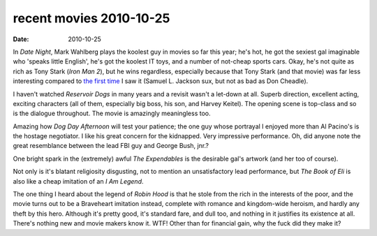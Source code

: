 recent movies 2010-10-25
========================

:date: 2010-10-25



In *Date Night*, Mark Wahlberg plays the koolest guy in movies so far
this year; he's hot, he got the sexiest gal imaginable who 'speaks
little English', he's got the koolest IT toys, and a number of not-cheap
sports cars. Okay, he's not quite as rich as Tony Stark (*Iron Man 2*),
but he wins regardless, especially because that Tony Stark (and that
movie) was far less interesting compared to `the first time`_ I saw it
(Samuel L. Jackson sux, but not as bad as Don Cheadle).

I haven't watched *Reservoir Dogs* in many years and a revisit wasn't a
let-down at all. Superb direction, excellent acting, exciting characters
(all of them, especially big boss, his son, and Harvey Keitel). The
opening scene is top-class and so is the dialogue throughout. The movie
is amazingly meaningless too.

Amazing how *Dog Day Afternoon* will test your patience; the one guy
whose portrayal I enjoyed more than Al Pacino's is the hostage
negotiator. I like his great concern for the kidnapped. Very impressive
performance. Oh, did anyone note the great resemblance between the lead
FBI guy and George Bush, jnr.?

One bright spark in the (extremely) awful *The Expendables* is the
desirable gal's artwork (and her too of course).

Not only is it's blatant religiosity disgusting, not to mention an
unsatisfactory lead performance, but *The Book of Eli* is also like a
cheap imitation of an *I Am Legend*.

The one thing I heard about the legend of *Robin Hood* is that he stole
from the rich in the interests of the poor, and the movie turns out to
be a Braveheart imitation instead, complete with romance and
kingdom-wide heroism, and hardly any theft by this hero. Although it's
pretty good, it's standard fare, and dull too, and nothing in it
justifies its existence at all. There's nothing new and movie makers
know it. WTF! Other than for financial gain, why the fuck did they make
it?

.. _the first time: http://movies.tshepang.net/recent-movies-2010-05-06
